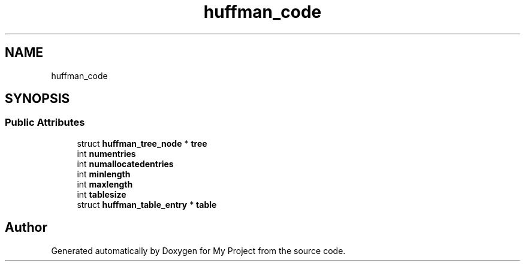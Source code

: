 .TH "huffman_code" 3 "Wed Feb 1 2023" "Version Version 0.0" "My Project" \" -*- nroff -*-
.ad l
.nh
.SH NAME
huffman_code
.SH SYNOPSIS
.br
.PP
.SS "Public Attributes"

.in +1c
.ti -1c
.RI "struct \fBhuffman_tree_node\fP * \fBtree\fP"
.br
.ti -1c
.RI "int \fBnumentries\fP"
.br
.ti -1c
.RI "int \fBnumallocatedentries\fP"
.br
.ti -1c
.RI "int \fBminlength\fP"
.br
.ti -1c
.RI "int \fBmaxlength\fP"
.br
.ti -1c
.RI "int \fBtablesize\fP"
.br
.ti -1c
.RI "struct \fBhuffman_table_entry\fP * \fBtable\fP"
.br
.in -1c

.SH "Author"
.PP 
Generated automatically by Doxygen for My Project from the source code\&.
